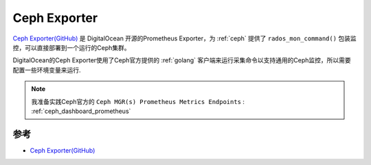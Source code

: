 .. _ceph_exporter:

========================
Ceph Exporter
========================

`Ceph Exporter(GitHub) <https://github.com/digitalocean/ceph_exporter>`_ 是 DigitalOcean 开源的Prometheus Exporter，为 :ref:`ceph` 提供了 ``rados_mon_command()`` 包装监控，可以直接部署到一个运行的Ceph集群。

DigitalOcean的Ceph Exporter使用了Ceph官方提供的 :ref:`golang` 客户端来运行采集命令以支持通用的Ceph监控，所以需要配置一些环境变量来运行.

.. note::

   我准备实践Ceph官方的 ``Ceph MGR(s) Prometheus Metrics Endpoints`` : :ref:`ceph_dashboard_prometheus`

参考
======

- `Ceph Exporter(GitHub) <https://github.com/digitalocean/ceph_exporter>`_
